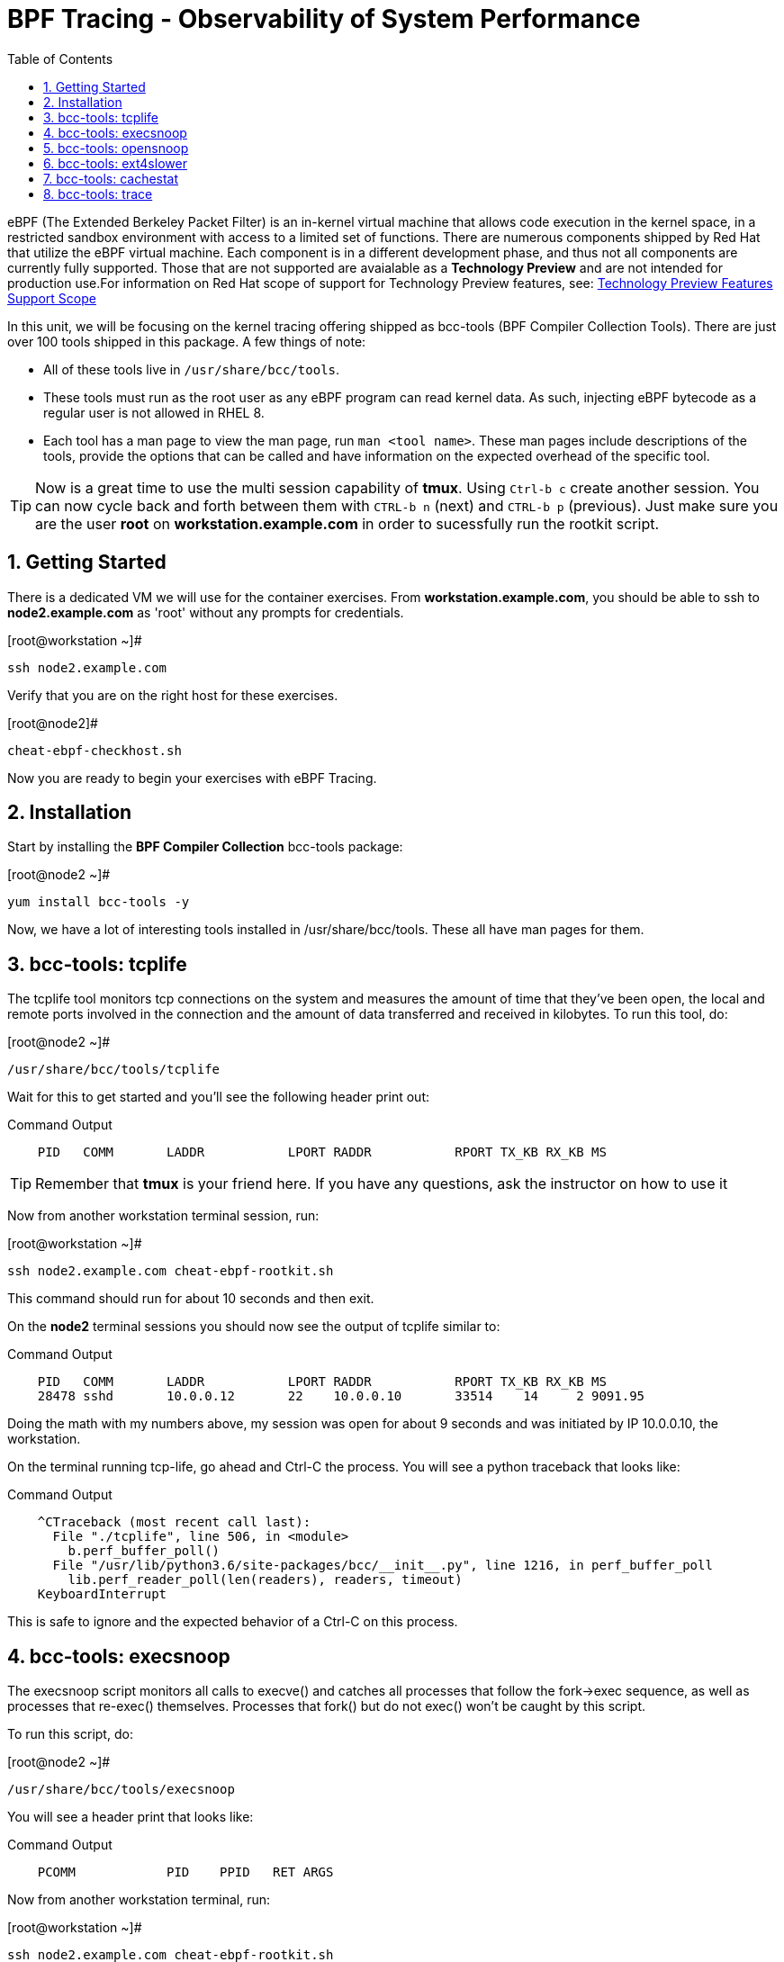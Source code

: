 :sectnums:
:sectnumlevels: 2
ifdef::env-github[]
:tip-caption: :bulb:
:note-caption: :information_source:
:important-caption: :heavy_exclamation_mark:
:caution-caption: :fire:
:warning-caption: :warning:
endif::[]

:toc:
:toclevels: 1

= BPF Tracing - Observability of System Performance

eBPF (The Extended Berkeley Packet Filter) is an in-kernel virtual machine that allows code execution in the kernel space, in a restricted sandbox environment with access to a limited set of functions. There are numerous components shipped by Red Hat that utilize the eBPF virtual machine. Each component is in a different development phase, and thus not all components are currently fully supported. Those that are not supported are avaialable as a *Technology Preview* and are not intended for production use.For information on Red Hat scope of support for Technology Preview features, see: link:https://access.redhat.com/support/offerings/techpreview/[Technology Preview Features Support Scope]

In this unit, we will be focusing on the kernel tracing offering shipped as bcc-tools (BPF Compiler Collection Tools). There are just over 100 tools shipped in this package. A few things of note:

     * All of these tools live in `/usr/share/bcc/tools`.
     * These tools must run as the root user as any eBPF program can read kernel data. As such, injecting eBPF bytecode as a regular user is not allowed in RHEL 8.
     * Each tool has a man page to view the man page, run `man <tool name>`. These man pages include descriptions of the tools, provide the options that can be called and have information on the expected overhead of the specific tool.

TIP: Now is a great time to use the multi session capability of *tmux*.  Using `Ctrl-b c` create another session.  You can now cycle back and forth between them with `CTRL-b n` (next) and `CTRL-b p` (previous).  Just make sure you are the user *root* on *workstation.example.com* in order to sucessfully run the rootkit script.

== Getting Started

There is a dedicated VM we will use for the container exercises.  From *workstation.example.com*, you should be able to ssh to *node2.example.com* as 'root' without any prompts for credentials.

.[root@workstation ~]#
----
ssh node2.example.com
----

Verify that you are on the right host for these exercises.

.[root@node2]#
----
cheat-ebpf-checkhost.sh
----

Now you are ready to begin your exercises with eBPF Tracing.

== Installation

Start by installing the *BPF Compiler Collection* bcc-tools package:

.[root@node2 ~]#
----
yum install bcc-tools -y
----

Now, we have a lot of interesting tools installed in /usr/share/bcc/tools. These all have man pages for them.

== bcc-tools: tcplife

The tcplife tool monitors tcp connections on the system and measures the amount of time that they've been open, the local and remote ports involved in the connection and the amount of data transferred and received in kilobytes. To run this tool, do:

.[root@node2 ~]#
----
/usr/share/bcc/tools/tcplife
----

Wait for this to get started and you'll see the following header print out:

.Command Output
[source,indent=4]
----
PID   COMM       LADDR           LPORT RADDR           RPORT TX_KB RX_KB MS
----

TIP: Remember that *tmux* is your friend here.  If you have any questions, ask the instructor on how to use it

Now from another workstation terminal session, run:

.[root@workstation ~]#
----
ssh node2.example.com cheat-ebpf-rootkit.sh
----

This command should run for about 10 seconds and then exit.  

On the *node2* terminal sessions you should now see the output of tcplife similar to:

.Command Output
[source,indent=4]
----
PID   COMM       LADDR           LPORT RADDR           RPORT TX_KB RX_KB MS
28478 sshd       10.0.0.12       22    10.0.0.10       33514    14     2 9091.95
----

Doing the math with my numbers above, my session was open for about 9 seconds and was initiated by IP 10.0.0.10, the workstation.

On the terminal running tcp-life, go ahead and Ctrl-C the process. You will see a python traceback that looks like:

.Command Output
[source,indent=4]
----
^CTraceback (most recent call last):
  File "./tcplife", line 506, in <module>
    b.perf_buffer_poll()
  File "/usr/lib/python3.6/site-packages/bcc/__init__.py", line 1216, in perf_buffer_poll
    lib.perf_reader_poll(len(readers), readers, timeout)
KeyboardInterrupt
----

This is safe to ignore and the expected behavior of a Ctrl-C on this process.

== bcc-tools: execsnoop

The execsnoop script monitors all calls to execve() and catches all processes that follow the fork->exec sequence, as well as processes that re-exec() themselves. Processes that fork() but do not exec() won't be caught by this script.

To run this script, do:

.[root@node2 ~]#
----
/usr/share/bcc/tools/execsnoop
----

You will see a header print that looks like:

.Command Output
[source,indent=4]
----
PCOMM            PID    PPID   RET ARGS
----

Now from another workstation terminal, run:

.[root@workstation ~]#
----
ssh node2.example.com cheat-ebpf-rootkit.sh
----

You can immediately exit your session and return to the workstation. In the execsnoop terminal, you should see output similar to:

----
PCOMM            PID    PPID   RET ARGS
sshd             28512  749      0 /usr/sbin/sshd -D -oCiphers=aes256-gcm@openssh.com,chacha20-poly1305@openssh.com,aes256-ctr,aes256-cbc,aes128-gcm@openssh.com,aes128-ctr,aes128-cb -oMACs=hmac-sha2-256-etm@openssh.com,hmac-sha1-etm@openssh.com,umac-128-etm@openssh.com,hmac-sha2-512-etm@openssh.com,hmac-sha2- -oGSSAPIKexAlgorithms=gss-gex-sha1-,gss-group14-sha1- -oKexAlgorithms=curve25519-sha256@libssh.org,ecdh-sha2-nistp256,ecdh-sha2-nistp384,ecdh-sha2-nistp521,diffie-hellman-group-excha -oHostKeyAlgorithms=rsa-sha2-256,ecdsa-sha2-nistp256,ecdsa-sha2-nistp256-cert-v01@openssh.com,ecdsa-sha2-nistp384,ecdsa-sha2-nis -oPubkeyAcceptedKeyTypes=rsa-sha2-256,ecdsa-sha2-nistp256,ecdsa-sha2-nistp256-cert-v01@openssh.com,ecdsa-sha2-nistp384,ecdsa-sha -R
unix_chkpwd      28514  28512    0 /usr/sbin/unix_chkpwd root chkexpiry
bash             28516  28515    0 /bin/bash -c cheat-ebpf-rootkit.sh
grepconf.sh      28517  28516    0 /usr/libexec/grepconf.sh -c
grep             28518  28517    0 /usr/bin/grep -qsi ^COLOR.*none /etc/GREP_COLORS
grepconf.sh      28519  28516    0 /usr/libexec/grepconf.sh -c
grep             28520  28519    0 /usr/bin/grep -qsi ^COLOR.*none /etc/GREP_COLORS
grepconf.sh      28521  28516    0 /usr/libexec/grepconf.sh -c
grep             28522  28521    0 /usr/bin/grep -qsi ^COLOR.*none /etc/GREP_COLORS
sed              28524  28523    0 /usr/bin/sed -r -e s/^[[:blank:]]*([[:upper:]_]+)=([[:print:][:digit:]\._-]+|"[[:print:][:digit:]\._-]+")/export \1=\2/;t;d /etc/locale.conf
uname            28525  28516    0 /usr/bin/uname -a
sleep            28526  28516    0 /usr/bin/sleep 1
who              28527  28516    0 /usr/bin/who
sleep            28528  28516    0 /usr/bin/sleep 1
grep             28530  28516    0 /usr/bin/grep root /etc/passwd
sleep            28531  28516    0 /usr/bin/sleep 1
grep             28532  28516    0 /usr/bin/grep root /etc/shadow
sleep            28533  28516    0 /usr/bin/sleep 1
cat              28534  28516    0 /usr/bin/cat /etc/fstab
sleep            28535  28516    0 /usr/bin/sleep 1
ps               28536  28516    0 /usr/bin/ps -ef
sleep            28537  28516    0 /usr/bin/sleep 1
netstat          28538  28516    0 /usr/bin/netstat -tulpn
sleep            28539  28516    0 /usr/bin/sleep 1
getenforce       28540  28516    0 /usr/sbin/getenforce
sleep            28541  28516    0 /usr/bin/sleep 1
firewall-cmd     28542  28516    0 /usr/bin/firewall-cmd --state
----

This shows you all the processes that ran exec during that ssh login, their PID, their parent PID, their return code, and the arguments that were sent to the process. You could keep monitoring this for quite some time to catch potential bad actors on the system.

Go to the terminal with execsnoop running and issue a Ctrl-C. This will end the process with a python traceback. That is the expected behavior.

== bcc-tools: opensnoop

Similar in nature to execsnoop, opensnoop traces the open() syscall, which shows which processes are attempting to open which files.

To run this script, do:

.[root@node2 ~]#
----
/usr/share/bcc/tools/opensnoop
----

You will see a header that prints out like:

.Command Output
[source,indent=4]
----
PID    COMM               FD ERR PATH
----

In a workstation terminal, perform the following steps to connect to node2 as a student:

.[root@workstation ~]#
----
ssh student@node2 
----

You probably saw a lot of data go by in the window running opensnoop as there are a lot of files opened during the establishing of an ssh session and the corresponding login activity.

Now on node2, let's do:

.[student@node2 ~]$ 
----
cat /etc/fstab
----

You will see a lot of locale data being loaded in addition to /etc/fstab in the opensnoop window like so:

.Command Output
[source,indent=4]
----
31474  cat                 3   0 /etc/ld.so.cache
31474  cat                 3   0 /lib64/libc.so.6
31474  cat                -1   2 /usr/lib/locale/locale-archive
31474  cat                 3   0 /usr/share/locale/locale.alias
31474  cat                -1   2 /usr/lib/locale/en_US.UTF-8/LC_IDENTIFICATION
31474  cat                 3   0 /usr/lib/locale/en_US.utf8/LC_IDENTIFICATION
31474  cat                 3   0 /usr/lib64/gconv/gconv-modules.cache
31474  cat                -1   2 /usr/lib/locale/en_US.UTF-8/LC_MEASUREMENT
31474  cat                 3   0 /usr/lib/locale/en_US.utf8/LC_MEASUREMENT
31474  cat                -1   2 /usr/lib/locale/en_US.UTF-8/LC_TELEPHONE
31474  cat                 3   0 /usr/lib/locale/en_US.utf8/LC_TELEPHONE
31474  cat                -1   2 /usr/lib/locale/en_US.UTF-8/LC_ADDRESS
31474  cat                 3   0 /usr/lib/locale/en_US.utf8/LC_ADDRESS
31474  cat                -1   2 /usr/lib/locale/en_US.UTF-8/LC_NAME
31474  cat                 3   0 /usr/lib/locale/en_US.utf8/LC_NAME
31474  cat                -1   2 /usr/lib/locale/en_US.UTF-8/LC_PAPER
31474  cat                 3   0 /usr/lib/locale/en_US.utf8/LC_PAPER
31474  cat                -1   2 /usr/lib/locale/en_US.UTF-8/LC_MESSAGES
31474  cat                 3   0 /usr/lib/locale/en_US.utf8/LC_MESSAGES
31474  cat                 3   0 /usr/lib/locale/en_US.utf8/LC_MESSAGES/SYS_LC_MESSAGES
31474  cat                -1   2 /usr/lib/locale/en_US.UTF-8/LC_MONETARY
31474  cat                 3   0 /usr/lib/locale/en_US.utf8/LC_MONETARY
31474  cat                -1   2 /usr/lib/locale/en_US.UTF-8/LC_COLLATE
31474  cat                 3   0 /usr/lib/locale/en_US.utf8/LC_COLLATE
31474  cat                -1   2 /usr/lib/locale/en_US.UTF-8/LC_TIME
31474  cat                 3   0 /usr/lib/locale/en_US.utf8/LC_TIME
31474  cat                -1   2 /usr/lib/locale/en_US.UTF-8/LC_NUMERIC
31474  cat                 3   0 /usr/lib/locale/en_US.utf8/LC_NUMERIC
31474  cat                -1   2 /usr/lib/locale/en_US.UTF-8/LC_CTYPE
31474  cat                 3   0 /usr/lib/locale/en_US.utf8/LC_CTYPE
31474  cat                 3   0 /etc/fstab
----

The fourth column is the exit code and you can see that some of these files exit with non-zero codes meaning they don't exist or the user doesn't have appropriate permissions. Let's take a look at /usr/lib/locale/locale-archive:

.[student@node2 ~]$ 
----
ls /usr/lib/locale/locale-archive
----

and we see the following returned:

.Command Output
[source,indent=4]
----
ls: cannot access '/usr/lib/locale/locale-archive': No such file or directory
----

Now let's try to cat /etc/shadow as the student user:

.[student@node2 ~]$
----
cat /etc/shadow
----

We see the following returned in opensnoop:

.Command Output
[source,indent=4]
----
31480  cat                 3   0 /etc/ld.so.cache
31480  cat                 3   0 /lib64/libc.so.6
31480  cat                -1   2 /usr/lib/locale/locale-archive
31480  cat                 3   0 /usr/share/locale/locale.alias
31480  cat                -1   2 /usr/lib/locale/en_US.UTF-8/LC_IDENTIFICATION
31480  cat                 3   0 /usr/lib/locale/en_US.utf8/LC_IDENTIFICATION
31480  cat                 3   0 /usr/lib64/gconv/gconv-modules.cache
31480  cat                -1   2 /usr/lib/locale/en_US.UTF-8/LC_MEASUREMENT
31480  cat                 3   0 /usr/lib/locale/en_US.utf8/LC_MEASUREMENT
31480  cat                -1   2 /usr/lib/locale/en_US.UTF-8/LC_TELEPHONE
31480  cat                 3   0 /usr/lib/locale/en_US.utf8/LC_TELEPHONE
31480  cat                -1   2 /usr/lib/locale/en_US.UTF-8/LC_ADDRESS
31480  cat                 3   0 /usr/lib/locale/en_US.utf8/LC_ADDRESS
31480  cat                -1   2 /usr/lib/locale/en_US.UTF-8/LC_NAME
31480  cat                 3   0 /usr/lib/locale/en_US.utf8/LC_NAME
31480  cat                -1   2 /usr/lib/locale/en_US.UTF-8/LC_PAPER
31480  cat                 3   0 /usr/lib/locale/en_US.utf8/LC_PAPER
31480  cat                -1   2 /usr/lib/locale/en_US.UTF-8/LC_MESSAGES
31480  cat                 3   0 /usr/lib/locale/en_US.utf8/LC_MESSAGES
31480  cat                 3   0 /usr/lib/locale/en_US.utf8/LC_MESSAGES/SYS_LC_MESSAGES
31480  cat                -1   2 /usr/lib/locale/en_US.UTF-8/LC_MONETARY
31480  cat                 3   0 /usr/lib/locale/en_US.utf8/LC_MONETARY
31480  cat                -1   2 /usr/lib/locale/en_US.UTF-8/LC_COLLATE
31480  cat                 3   0 /usr/lib/locale/en_US.utf8/LC_COLLATE
31480  cat                -1   2 /usr/lib/locale/en_US.UTF-8/LC_TIME
31480  cat                 3   0 /usr/lib/locale/en_US.utf8/LC_TIME
31480  cat                -1   2 /usr/lib/locale/en_US.UTF-8/LC_NUMERIC
31480  cat                 3   0 /usr/lib/locale/en_US.utf8/LC_NUMERIC
31480  cat                -1   2 /usr/lib/locale/en_US.UTF-8/LC_CTYPE
31480  cat                 3   0 /usr/lib/locale/en_US.utf8/LC_CTYPE
31480  cat                -1  13 /etc/shadow
31480  cat                -1   2 /usr/share/locale/en_US.UTF-8/LC_MESSAGES/libc.mo
31480  cat                -1   2 /usr/share/locale/en_US.utf8/LC_MESSAGES/libc.mo
31480  cat                -1   2 /usr/share/locale/en_US/LC_MESSAGES/libc.mo
31480  cat                -1   2 /usr/share/locale/en.UTF-8/LC_MESSAGES/libc.mo
31480  cat                -1   2 /usr/share/locale/en.utf8/LC_MESSAGES/libc.mo
31480  cat                -1   2 /usr/share/locale/en/LC_MESSAGES/libc.mo
----

with the key line being:

.Command Output
[source,indent=4]
----
31480  cat                -1  13 /etc/shadow
----

The -13 return code indicates that we did not have permission to open the requested resource.

As you can see, this tool is very useful for trying to determine where an application has its configurations or for seeing why an application may be failing.

Go to the terminal with opensnoop running and issue a Ctrl-C. This will end the process with a python traceback. That is the expected behavior.

== bcc-tools: ext4slower

WARNING: Please check which filesystem your host is using with the command `df -T /`.  If you host is configured with xfs, then substitute the command *xfsslower* in place of *ext4slower*.

The purpose of the ext4slower tool (also xfsslower and nfsslower) is to show you filesystem operations slower than 10ms. It traces reads, writes, opens, and syncs and then prints out the timestamp of the operation, the process name, the ID, the type of operation, the file offset in kilobytes, the latency of the I/O measured from when it was issued by VFS to the filesystem to when it was completed, and finally, the filename being operated on.

To run this script, do:

.[root@node2 ~]#
----
/usr/share/bcc/tools/ext4slower
----

.Command Output
[source,indent=4]
----
Tracing ext4 operations slower than 10 ms
TIME     COMM           PID    T BYTES   OFF_KB   LAT(ms) FILENAME
----

Now in another node2 terminal window, let's run:

.[root@node2 ~]#
----
dd if=/dev/urandom of=bigfile bs=1024 count=20000
----

This writes out a 20M file called bigfile and should not register on your ext4slower window.

Now, let's execute the above command in a for loop so that we get more I/O going in parallel:

.[root@node2 ~]#
----
for i in $(seq 1 10); do dd if=/dev/urandom of=bigfile$i bs=1024 count=20000 & done
----

Now you should see similar output in your ext4slower window:

.Command Output
[source,indent=4]
----
TIME     COMM           PID    T BYTES   OFF_KB   LAT(ms) FILENAME
20:44:43 b'dd'          32446  W 1024    778        44.11 b'bigfile1'
20:44:43 b'dd'          32455  W 1024    818        55.11 b'bigfile10'
20:44:43 b'dd'          32452  W 1024    1712       44.11 b'bigfile7'
20:44:43 b'dd'          32455  W 1024    1778       55.02 b'bigfile10'
20:44:43 b'dd'          32451  W 1024    2850       44.11 b'bigfile6'
20:44:43 b'dd'          32447  W 1024    3598       44.10 b'bigfile2'
20:44:43 b'dd'          32451  W 1024    3805       55.11 b'bigfile6'
20:44:43 b'dd'          32446  W 1024    4612       44.28 b'bigfile1'
20:44:43 b'dd'          32446  W 1024    5529       33.01 b'bigfile1'
20:44:43 b'dd'          32454  W 1024    4504       55.11 b'bigfile9'
20:44:43 b'dd'          32447  W 1024    7335       44.10 b'bigfile2'
20:44:43 b'dd'          32455  W 1024    7545       44.02 b'bigfile10'
20:44:43 b'dd'          32446  W 1024    8344       49.16 b'bigfile1'
20:44:43 b'dd'          32448  W 1024    8183       44.18 b'bigfile3'
20:44:43 b'dd'          32447  W 1024    9168       55.10 b'bigfile2'
20:44:43 b'dd'          32449  W 1024    9728       54.10 b'bigfile4'
20:44:43 b'dd'          32454  W 1024    10244      33.11 b'bigfile9'
20:44:43 b'dd'          32447  W 1024    10989      55.02 b'bigfile2'
20:44:43 b'dd'          32453  W 1024    11276      54.10 b'bigfile8'
20:44:43 b'dd'          32453  W 1024    12169      33.10 b'bigfile8'
20:44:43 b'dd'          32451  W 1024    13292      91.11 b'bigfile6'
20:44:43 b'dd'          32453  W 1024    13108      47.24 b'bigfile8'
20:44:43 b'dd'          32448  W 1024    13788      44.01 b'bigfile3'
20:44:43 b'dd'          32454  W 1024    14137      44.23 b'bigfile9'
20:44:43 b'dd'          32446  W 1024    16076      44.02 b'bigfile1'
20:44:43 b'dd'          32447  W 1024    15796      44.26 b'bigfile2'
20:44:44 b'dd'          32446  W 1024    17004      44.10 b'bigfile1'
20:44:44 b'dd'          32455  W 1024    16697      44.16 b'bigfile10'
20:44:44 b'dd'          32450  W 1024    18505      44.01 b'bigfile5'
20:44:44 b'dd'          32451  W 1024    19056      44.17 b'bigfile6'
20:44:44 b'dd'          32446  W 1024    19868      44.38 b'bigfile1'
20:44:44 b'dd'          32452  W 1024    19272      44.14 b'bigfile7'
20:44:44 b'dd'          32455  W 1024    19168      30.75 b'bigfile10'
20:44:44 b'dd'          32453  W 1024    19612      31.16 b'bigfile8'
20:44:44 b'dd'          32454  W 1024    19460      24.59 b'bigfile9'
20:44:44 b'dd'          32447  W 1024    19508      36.20 b'bigfile2'
----

So we can see that when writing these files in parallel, we have ext4 operations taking longer than 10ms to complete.

Go to the terminal with ext4slower running and issue a Ctrl-C. This will end the process with a python traceback. That is the expected behavior.

== bcc-tools: cachestat

The cachestat tool traces kernel page cache functions and prints per-second summaries to aid you in workload characterization.

To run this script, do:

.[root@node2 ~]#
----
cd /usr/share/bcc/tools
./cachestat
----

You should see the following header print:

.Command Output
[source,indent=4]
----
   TOTAL   MISSES     HITS  DIRTIES   BUFFERS_MB  CACHED_MB
----

In another root terminal on node 2, run our dd for loop from the xfsslower section:

.[root@node2 ~]#
----
for i in $(seq 1 10); do dd if=/dev/urandom of=bigfile$i bs=1024 count=20000 & done
----

In the cachestat window, you should output similar to:

.Command Output
[source,indent=4]
----
   TOTAL   MISSES     HITS  DIRTIES   BUFFERS_MB  CACHED_MB
    1135        0     1135        0            5       1464
    9852       31     9821        0            5       1464
----

This shows that we had 31 page cache misses while running the above loop, but during that same second, there were 9,821 hits, indicating great performance from the page cache.

Go to the terminal with cachestat running and issue a Ctrl-C. This will end the process with the message "Detaching...". That is the expected behavior.

== bcc-tools: trace

This tool is a swiss army knife allowing you to specify functions to trace and messages to be printed when certain conditions are met. You can read more about this by running:

.[root@node2 ~]#
----
man 8 trace
----

Let's do a simple trace in which we will dynamically trace the do_sys_open() kernel function and print the names of the files opened. Run this with:

.[root@node2 ~]#
----
cd /usr/share/bcc/tools
./trace 'p::do_sys_open "%s", arg2'
----

Now in another node2 terminal, run:

.[root@node2 ~]#
----
cat /etc/fstab
----

In the window with trace running, you will see something similar to:

.Command Output
[source,indent=4]
----
32559   32559   cat             do_sys_open      b'/etc/ld.so.cache'
32559   32559   cat             do_sys_open      b'/lib64/libc.so.6'
32559   32559   cat             do_sys_open      b'/usr/lib/locale/locale-archive'
32559   32559   cat             do_sys_open      b'/usr/share/locale/locale.alias'
32559   32559   cat             do_sys_open      b'/usr/lib/locale/en_US.UTF-8/LC_IDENTIFICATION'
32559   32559   cat             do_sys_open      b'/usr/lib/locale/en_US.utf8/LC_IDENTIFICATION'
32559   32559   cat             do_sys_open      b'/usr/lib64/gconv/gconv-modules.cache'
32559   32559   cat             do_sys_open      b'/usr/lib/locale/en_US.UTF-8/LC_MEASUREMENT'
32559   32559   cat             do_sys_open      b'/usr/lib/locale/en_US.utf8/LC_MEASUREMENT'
32559   32559   cat             do_sys_open      b'/usr/lib/locale/en_US.UTF-8/LC_TELEPHONE'
32559   32559   cat             do_sys_open      b'/usr/lib/locale/en_US.utf8/LC_TELEPHONE'
32559   32559   cat             do_sys_open      b'/usr/lib/locale/en_US.UTF-8/LC_ADDRESS'
32559   32559   cat             do_sys_open      b'/usr/lib/locale/en_US.utf8/LC_ADDRESS'
32559   32559   cat             do_sys_open      b'/usr/lib/locale/en_US.UTF-8/LC_NAME'
32559   32559   cat             do_sys_open      b'/usr/lib/locale/en_US.utf8/LC_NAME'
32559   32559   cat             do_sys_open      b'/usr/lib/locale/en_US.UTF-8/LC_PAPER'
32559   32559   cat             do_sys_open      b'/usr/lib/locale/en_US.utf8/LC_PAPER'
32559   32559   cat             do_sys_open      b'/usr/lib/locale/en_US.UTF-8/LC_MESSAGES'
32559   32559   cat             do_sys_open      b'/usr/lib/locale/en_US.utf8/LC_MESSAGES'
32559   32559   cat             do_sys_open      b'/usr/lib/locale/en_US.utf8/LC_MESSAGES/SYS_LC_MESSAGES'
32559   32559   cat             do_sys_open      b'/usr/lib/locale/en_US.UTF-8/LC_MONETARY'
32559   32559   cat             do_sys_open      b'/usr/lib/locale/en_US.utf8/LC_MONETARY'
32559   32559   cat             do_sys_open      b'/usr/lib/locale/en_US.UTF-8/LC_COLLATE'
32559   32559   cat             do_sys_open      b'/usr/lib/locale/en_US.utf8/LC_COLLATE'
32559   32559   cat             do_sys_open      b'/usr/lib/locale/en_US.UTF-8/LC_TIME'
32559   32559   cat             do_sys_open      b'/usr/lib/locale/en_US.utf8/LC_TIME'
32559   32559   cat             do_sys_open      b'/usr/lib/locale/en_US.UTF-8/LC_NUMERIC'
32559   32559   cat             do_sys_open      b'/usr/lib/locale/en_US.utf8/LC_NUMERIC'
32559   32559   cat             do_sys_open      b'/usr/lib/locale/en_US.UTF-8/LC_CTYPE'
32559   32559   cat             do_sys_open      b'/usr/lib/locale/en_US.utf8/LC_CTYPE'
32559   32559   cat             do_sys_open      b'/etc/fstab'
----

Go ahead and Ctrl-C trace and then let's do one more trace, this time, tracing the return values out of trace:

.[root@node2 ~]#
----
cd /usr/share/bcc/tools
./trace 'r::do_sys_open "ret: %d", retval'
----

Now in another node2 terminal, run:

.[root@node2 ~]#
----
cat /etc/fstab
----

and in your trace window, you will see output similar to:

.Command Output
[source,indent=4]
----
PID     TID     COMM            FUNC             -
32576   32576   cat             do_sys_open      ret: 3
32576   32576   cat             do_sys_open      ret: 3
32576   32576   cat             do_sys_open      ret: -2
32576   32576   cat             do_sys_open      ret: 3
32576   32576   cat             do_sys_open      ret: -2
32576   32576   cat             do_sys_open      ret: 3
32576   32576   cat             do_sys_open      ret: 3
32576   32576   cat             do_sys_open      ret: -2
32576   32576   cat             do_sys_open      ret: 3
32576   32576   cat             do_sys_open      ret: -2
32576   32576   cat             do_sys_open      ret: 3
32576   32576   cat             do_sys_open      ret: -2
32576   32576   cat             do_sys_open      ret: 3
32576   32576   cat             do_sys_open      ret: -2
32576   32576   cat             do_sys_open      ret: 3
32576   32576   cat             do_sys_open      ret: -2
32576   32576   cat             do_sys_open      ret: 3
32576   32576   cat             do_sys_open      ret: -2
32576   32576   cat             do_sys_open      ret: 3
32576   32576   cat             do_sys_open      ret: 3
32576   32576   cat             do_sys_open      ret: -2
32576   32576   cat             do_sys_open      ret: 3
32576   32576   cat             do_sys_open      ret: -2
32576   32576   cat             do_sys_open      ret: 3
32576   32576   cat             do_sys_open      ret: -2
32576   32576   cat             do_sys_open      ret: 3
32576   32576   cat             do_sys_open      ret: -2
32576   32576   cat             do_sys_open      ret: 3
32576   32576   cat             do_sys_open      ret: -2
32576   32576   cat             do_sys_open      ret: 3
32576   32576   cat             do_sys_open      ret: 3
----

Go to the terminal with trace running and issue a Ctrl-C. This will end the process and return you to the command line. 

There is a lot more that you can do with this tool when you actually need to start tracing what is getting passed into kernel functions and what is being returned by those kernel functions.

[discrete]
== Additional Resources


NOTE: You are not required to reference any additional resources for these exercises.  This is informational only.

    * link:https://www.redhat.com/en/blog/bcc-tools-brings-dynamic-kernel-tracing-red-hat-enterprise-linux-81[bcc-tools brings dynamic kernel tracing to Red Hat Enterprise Linux 8.1]
    * link:https://www.redhat.com/en/blog/why-networkmanager-talking-staticredhatcom-find-out-bcc-tools[Why is NetworkManager talking to static.redhat.com? Find out with bcc-tools!]   
    * link:https://developers.redhat.com/blog/tag/ebpf/[eBPF blogs on Red Hat Developer (covering the networking aspect)]
    * link:http://www.brendangregg.com/ebpf.html[Linux Extended BPF (eBPF Tracing Tools) - Brendan Gregg]

[discrete]
== End of Unit

link:../RHEL8-Workshop.adoc#toc[Return to TOC]

////
Alway end files with a blank line to avoid include problems.
////
